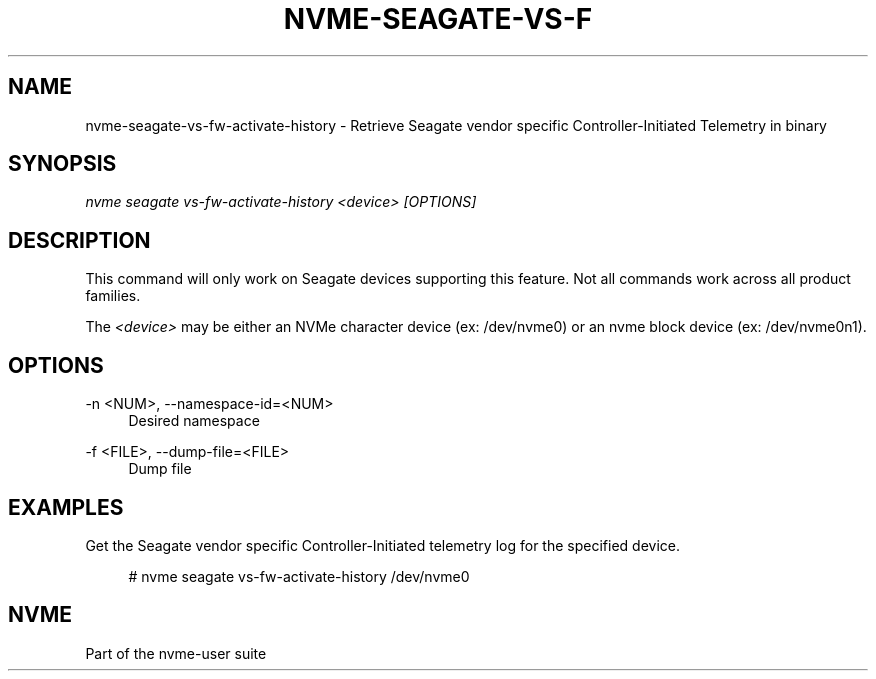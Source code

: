 '\" t
.\"     Title: nvme-seagate-vs-fw-activate-history
.\"    Author: [FIXME: author] [see http://www.docbook.org/tdg5/en/html/author]
.\" Generator: DocBook XSL Stylesheets vsnapshot <http://docbook.sf.net/>
.\"      Date: 01/30/2023
.\"    Manual: NVMe Manual
.\"    Source: NVMe
.\"  Language: English
.\"
.TH "NVME\-SEAGATE\-VS\-F" "1" "01/30/2023" "NVMe" "NVMe Manual"
.\" -----------------------------------------------------------------
.\" * Define some portability stuff
.\" -----------------------------------------------------------------
.\" ~~~~~~~~~~~~~~~~~~~~~~~~~~~~~~~~~~~~~~~~~~~~~~~~~~~~~~~~~~~~~~~~~
.\" http://bugs.debian.org/507673
.\" http://lists.gnu.org/archive/html/groff/2009-02/msg00013.html
.\" ~~~~~~~~~~~~~~~~~~~~~~~~~~~~~~~~~~~~~~~~~~~~~~~~~~~~~~~~~~~~~~~~~
.ie \n(.g .ds Aq \(aq
.el       .ds Aq '
.\" -----------------------------------------------------------------
.\" * set default formatting
.\" -----------------------------------------------------------------
.\" disable hyphenation
.nh
.\" disable justification (adjust text to left margin only)
.ad l
.\" -----------------------------------------------------------------
.\" * MAIN CONTENT STARTS HERE *
.\" -----------------------------------------------------------------
.SH "NAME"
nvme-seagate-vs-fw-activate-history \- Retrieve Seagate vendor specific Controller\-Initiated Telemetry in binary
.SH "SYNOPSIS"
.sp
.nf
\fInvme seagate vs\-fw\-activate\-history <device> [OPTIONS]\fR
.fi
.SH "DESCRIPTION"
.sp
This command will only work on Seagate devices supporting this feature\&. Not all commands work across all product families\&.
.sp
The \fI<device>\fR may be either an NVMe character device (ex: /dev/nvme0) or an nvme block device (ex: /dev/nvme0n1)\&.
.SH "OPTIONS"
.PP
\-n <NUM>, \-\-namespace\-id=<NUM>
.RS 4
Desired namespace
.RE
.PP
\-f <FILE>, \-\-dump\-file=<FILE>
.RS 4
Dump file
.RE
.SH "EXAMPLES"
.sp
Get the Seagate vendor specific Controller\-Initiated telemetry log for the specified device\&.
.sp
.if n \{\
.RS 4
.\}
.nf
# nvme seagate vs\-fw\-activate\-history /dev/nvme0
.fi
.if n \{\
.RE
.\}
.SH "NVME"
.sp
Part of the nvme\-user suite
